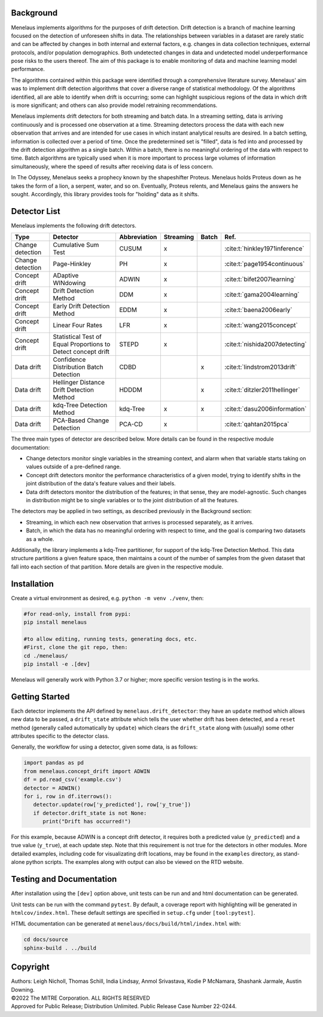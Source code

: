 |pipeline| |docs|

.. |pipeline| image:: https://github.com/mitre/menelaus/actions/workflows/github_ci.yml/badge.svg
   :target: https://github.com/mitre/menelaus/actions/workflows/github_ci.yml

.. |docs| image:: https://readthedocs.org/projects/menelaus/badge/?version=latest
   :target: https://menelaus.readthedocs.io/en/latest/?badge=latest
   :alt: Documentation Status

Background
==========

Menelaus implements algorithms for the purposes of drift detection. Drift
detection is a branch of machine learning focused on the detection of unforeseen
shifts in data. The relationships between variables in a dataset are rarely
static and can be affected by changes in both internal and external factors,
e.g. changes in data collection techniques, external protocols, and/or
population demographics. Both undetected changes in data and undetected model
underperformance pose risks to the users thereof. The aim of this package is to
enable monitoring of data and machine learning model performance.
 
The algorithms contained within this package were identified through a
comprehensive literature survey. Menelaus' aim was to implement drift detection
algorithms that cover a diverse range of statistical methodology. Of the
algorithms identified, all are able to identify when drift is occurring; some
can highlight suspicious regions of the data in which drift is more significant;
and others can also provide model retraining recommendations. 
 
Menelaus implements drift detectors for both streaming and batch data. In a
streaming setting, data is arriving continuously and is processed one
observation at a time. Streaming detectors process the data with each new
observation that arrives and are intended for use cases in which instant
analytical results are desired. In a batch setting, information is collected
over a period of time. Once the predetermined set is "filled", data is fed into
and processed by the drift detection algorithm as a single batch. Within a
batch, there is no meaningful ordering of the data with respect to time. Batch
algorithms are typically used when it is more important to process large volumes
of information simultaneously, where the speed of results after receiving data
is of less concern.

In The Odyssey, Menelaus seeks a prophecy known by the shapeshifter Proteus.
Menelaus holds Proteus down as he takes the form of a lion, a serpent, water,
and so on. Eventually, Proteus relents, and Menelaus gains the answers he
sought. Accordingly, this library provides tools for "holding" data as it
shifts.

Detector List
============================

Menelaus implements the following drift detectors.

+-------------------+----------------------------------------------------------------+---------------+------------+--------+----------------------------------+
| Type              | Detector                                                       | Abbreviation  | Streaming  | Batch  | Ref.                             |
+===================+================================================================+===============+============+========+==================================+
| Change detection  | Cumulative Sum Test                                            | CUSUM         | x          |        | :cite:t:`hinkley1971inference`   |
+-------------------+----------------------------------------------------------------+---------------+------------+--------+----------------------------------+
| Change detection  | Page-Hinkley                                                   | PH            | x          |        | :cite:t:`page1954continuous`     |
+-------------------+----------------------------------------------------------------+---------------+------------+--------+----------------------------------+
| Concept drift     | ADaptive WINdowing                                             | ADWIN         | x          |        | :cite:t:`bifet2007learning`      |
+-------------------+----------------------------------------------------------------+---------------+------------+--------+----------------------------------+
| Concept drift     | Drift Detection Method                                         | DDM           | x          |        | :cite:t:`gama2004learning`       |
+-------------------+----------------------------------------------------------------+---------------+------------+--------+----------------------------------+
| Concept drift     | Early Drift Detection Method                                   | EDDM          | x          |        | :cite:t:`baena2006early`         |
+-------------------+----------------------------------------------------------------+---------------+------------+--------+----------------------------------+
| Concept drift     | Linear Four Rates                                              | LFR           | x          |        | :cite:t:`wang2015concept`        |
+-------------------+----------------------------------------------------------------+---------------+------------+--------+----------------------------------+
| Concept drift     | Statistical Test of Equal Proportions to Detect concept drift  | STEPD         | x          |        | :cite:t:`nishida2007detecting`   |
+-------------------+----------------------------------------------------------------+---------------+------------+--------+----------------------------------+
| Data drift        | Confidence Distribution Batch Detection                        | CDBD          |            | x      | :cite:t:`lindstrom2013drift`     |
+-------------------+----------------------------------------------------------------+---------------+------------+--------+----------------------------------+
| Data drift        | Hellinger Distance Drift Detection Method                      | HDDDM         |            | x      | :cite:t:`ditzler2011hellinger`   |
+-------------------+----------------------------------------------------------------+---------------+------------+--------+----------------------------------+
| Data drift        | kdq-Tree Detection Method                                      | kdq-Tree      | x          | x      | :cite:t:`dasu2006information`    |
+-------------------+----------------------------------------------------------------+---------------+------------+--------+----------------------------------+
| Data drift        | PCA-Based Change Detection                                     | PCA-CD        | x          |        | :cite:t:`qahtan2015pca`          |
+-------------------+----------------------------------------------------------------+---------------+------------+--------+----------------------------------+



The three main types of detector are described below. More details can be found 
in the respective module documentation:

* Change detectors monitor single variables in the streaming context, and alarm 
  when that variable starts taking on values outside of a pre-defined range.

* Concept drift detectors monitor the performance characteristics of a given
  model, trying to identify shifts in the joint distribution of the data's
  feature values and their labels.

* Data drift detectors monitor the distribution of the features; in that sense,
  they are model-agnostic. Such changes in distribution might be to single
  variables or to the joint distribution of all the features.

The detectors may be applied in two settings, as described previously in the
Background section:

* Streaming, in which each new observation that arrives is processed separately,
  as it arrives.

* Batch, in which the data has no meaningful ordering with respect to time, and
  the goal is comparing two datasets as a whole.

Additionally, the library implements a kdq-Tree partitioner, for support of the
kdq-Tree Detection Method. This data structure partitions a given feature space,
then maintains a count of the number of samples from the given dataset that fall
into each section of that partition. More details are given in the respective
module.



Installation
============================

Create a virtual environment as desired, e.g. ``python -m venv ./venv``, then:

.. code-block:: python

   #for read-only, install from pypi:
   pip install menelaus

   #to allow editing, running tests, generating docs, etc.
   #First, clone the git repo, then:
   cd ./menelaus/
   pip install -e .[dev] 

Menelaus will generally work with Python 3.7 or higher; more specific version
testing is in the works.

Getting Started
============================
Each detector implements the API defined by ``menelaus.drift_detector``: they
have an ``update`` method which allows new data to be passed, a ``drift_state``
attribute which tells the user whether drift has been detected, and a ``reset``
method (generally called automatically by ``update``) which clears the
``drift_state`` along with (usually) some other attributes specific to the 
detector class.

Generally, the workflow for using a detector, given some data, is as follows:

.. code-block:: python

   import pandas as pd
   from menelaus.concept_drift import ADWIN
   df = pd.read_csv('example.csv')
   detector = ADWIN()
   for i, row in df.iterrows():
      detector.update(row['y_predicted'], row['y_true'])
      if detector.drift_state is not None:
         print("Drift has occurred!")

For this example, because ADWIN is a concept drift detector, it requires both a
predicted value (``y_predicted``) and a true value (``y_true``), at each update
step. Note that this requirement is not true for the detectors in other modules.
More detailed examples, including code for visualizating drift locations, may be
found in the ``examples`` directory, as stand-alone python scripts. The examples 
along with output can also be viewed on the RTD website.


Testing and Documentation
============================

After installation using the ``[dev]`` option above, unit tests can be run and 
and html documentation can be generated.

Unit tests can be run with the command ``pytest``. By default, a coverage 
report with highlighting will be generated in ``htmlcov/index.html``. These
default settings are specified in ``setup.cfg`` under ``[tool:pytest]``.

HTML documentation can be generated at ``menelaus/docs/build/html/index.html`` with:

.. code-block:: python

   cd docs/source
   sphinx-build . ../build



Copyright
============================
| Authors: Leigh Nicholl, Thomas Schill, India Lindsay, Anmol Srivastava, Kodie P McNamara, Shashank Jarmale, Austin Downing.
| ©2022 The MITRE Corporation. ALL RIGHTS RESERVED
| Approved for Public Release; Distribution Unlimited. Public Release Case Number 22-0244.
